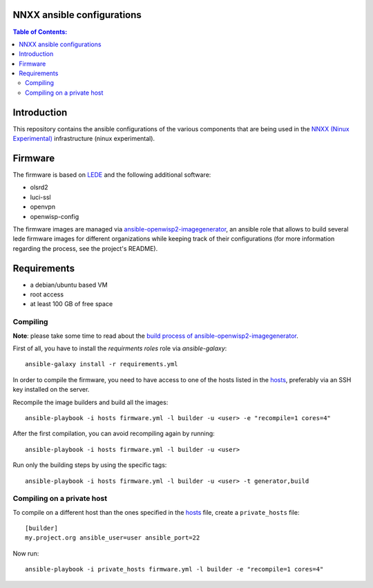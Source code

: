 NNXX ansible configurations
===========================

.. image:: https://raw.githubusercontent.com/ninuxorg/nnxx-firmware/master/docs/nnxx.png
   :target: http://wiki.ninux.org/nnxx

.. contents:: **Table of Contents**:
   :backlinks: none
   :depth: 3

Introduction
============

This repository contains the ansible configurations of the various components that are being used
in the `NNXX (Ninux Experimental) <http://wiki.ninux.org/nnxx>`_ infrastructure (ninux experimental).

Firmware
========

The firmware is based on `LEDE <https://lede-project.org/>`_ and the following additional software:

- olsrd2
- luci-ssl
- openvpn
- openwisp-config

The firmware images are managed via `ansible-openwisp2-imagegenerator
<https://github.com/openwisp/ansible-openwisp2-imagegenerator>`_, an ansible role that allows
to build several lede firmware images for different organizations while keeping track of their configurations
(for more information regarding the process, see the project's README).

Requirements
============

* a debian/ubuntu based VM
* root access
* at least 100 GB of free space

Compiling
---------

**Note**: please take some time to read about the `build process of ansible-openwisp2-imagegenerator
<https://github.com/openwisp/ansible-openwisp2-imagegenerator#build-process>`_.

First of all, you have to install the *requirments roles* role via *ansible-galaxy*::

    ansible-galaxy install -r requirements.yml

In order to compile the firmware, you need to have access to one of the hosts listed in the `hosts
<https://github.com/ninuxorg/ansible-nnxx/blob/master/hosts>`_, preferably via an SSH key installed on the server.

Recompile the image builders and build all the images::

    ansible-playbook -i hosts firmware.yml -l builder -u <user> -e "recompile=1 cores=4"

After the first compilation, you can avoid recompiling again by running::

    ansible-playbook -i hosts firmware.yml -l builder -u <user>

Run only the building steps by using the specific tags::

    ansible-playbook -i hosts firmware.yml -l builder -u <user> -t generator,build

Compiling on a private host
---------------------------

To compile on a different host than the ones specified in the `hosts
<https://github.com/ninuxorg/ansible-nnxx/blob/master/hosts>`_ file, create a ``private_hosts`` file::

    [builder]
    my.project.org ansible_user=user ansible_port=22

Now run::

    ansible-playbook -i private_hosts firmware.yml -l builder -e "recompile=1 cores=4"
